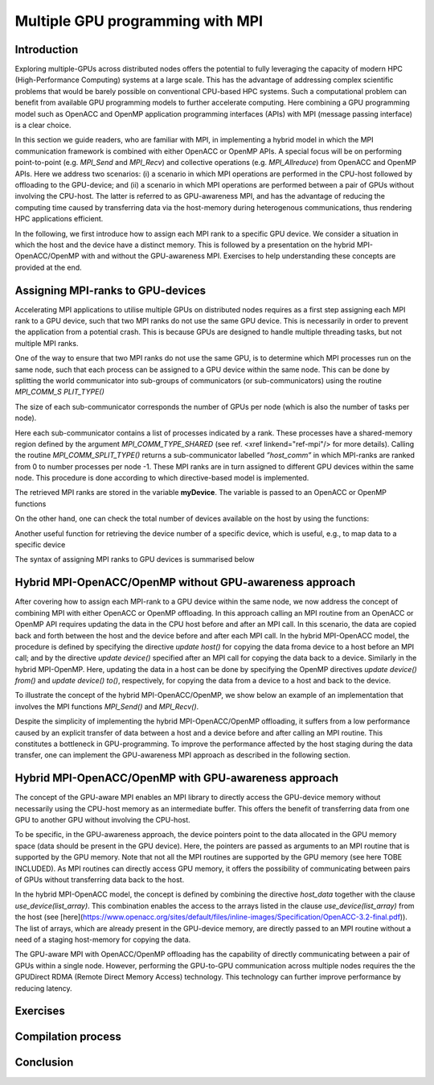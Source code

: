 .. _multiple-gpus:

Multiple GPU programming with MPI
=================================

.. questions::

   - q1
   - q2

.. objectives::

   - Combining MPI with either OpenACC or OpenMP offloading
   - Implementing GPU-awareness MPI approach 

.. instructor-note::

   - X min teaching
   - X min exercises

Introduction
------------

Exploring multiple-GPUs across distributed nodes offers the potential to fully leveraging the capacity of modern HPC (High-Performance Computing) systems at a large scale. This has the advantage of addressing complex scientific problems that would be barely possible on conventional CPU-based HPC systems. Such a computational problem can benefit from available GPU programming models to further accelerate computing. Here combining a GPU programming model such as OpenACC and OpenMP application programming interfaces (APIs) with MPI (message passing interface) is a clear choice. 

In this section we guide readers, who are familiar with MPI, in implementing a hybrid model in which the MPI communication framework is combined with either OpenACC or OpenMP APIs. A special focus will be on performing point-to-point (e.g. `MPI_Send` and `MPI_Recv`) and collective operations (e.g. `MPI_Allreduce`) from OpenACC and OpenMP APIs. Here we address two scenarios: (i) a scenario in which MPI operations are performed in the CPU-host followed by offloading to the GPU-device; and (ii) a scenario in which MPI operations are performed between a pair of GPUs without involving the CPU-host. The latter is referred to as GPU-awareness MPI, and has the advantage of reducing the computing time caused by transferring data via the host-memory during heterogenous communications, thus rendering HPC applications efficient. 

In the following, we first introduce how to assign each MPI rank to a specific GPU device. We consider a situation in which the host and the device have a distinct memory. This is followed by a presentation on the hybrid MPI-OpenACC/OpenMP with and without the GPU-awareness MPI. Exercises to help understanding these concepts are provided at the end.

Assigning MPI-ranks to GPU-devices
----------------------------------

Accelerating MPI applications to utilise multiple GPUs on distributed nodes requires as a first step assigning each MPI rank to a GPU device, such that two MPI ranks do not use the same GPU device. This is necessarily in order to prevent the application from a potential crash. This is because GPUs are designed to handle multiple threading tasks, but not multiple MPI ranks. 

One of the way to ensure that two MPI ranks do not use the same GPU, is to determine which MPI processes run on the same node, such that each process can be assigned to a GPU device within the same node. This can be done by splitting the world communicator into sub-groups of communicators (or sub-communicators) using the routine `MPI_COMM_S PLIT_TYPE()`

The size of each sub-communicator corresponds the number of GPUs per node (which is also the number of tasks per node).

.. tab:: Fortran

         .. literalinclude:: examples/assignDevice_acc.f90
                        :language: fortran
                        :emphasize-lines: 27-29
                        
Here each sub-communicator contains a list of processes indicated by a rank. These processes have a shared-memory region defined by the argument 
`MPI_COMM_TYPE_SHARED` (see ref. <xref linkend="ref-mpi"/> for more details). Calling the routine `MPI_COMM_SPLIT_TYPE()` returns a sub-communicator 
labelled *”host_comm”* in which MPI-ranks are ranked from 0 to number processes per node -1. These MPI ranks are in turn assigned to different GPU 
devices within the same node. This procedure is done according to which directive-based model is implemented. 

The retrieved MPI ranks are stored in the variable **myDevice**. The variable is passed to an OpenACC or OpenMP functions 

.. challenge:: Example: ``set device``

   .. tabs::

      .. tab:: OpenACC

         acc_set_device_num(myDevice, acc_get_device_type())

      .. tab:: OpenMP

         omp_set_default_device(myDevice)
.. note:: 


On the other hand, one can check the total number of devices available on the host by using the functions:

.. challenge:: Example: ``number of devices``

   .. tabs::

      .. tab:: OpenACC

         acc_get_num_devices(acc_get_device_type())

      .. tab:: OpenMP

         omp_get_num_devices()
.. note:: 

Another useful function for retrieving the device number of a specific device, which is useful, e.g., to map data to a specific device
	
.. tabs::

      .. tab:: OpenACC

         acc_get_device_num()

      .. tab:: OpenMP

        omp_get_device_num()

The syntax of assigning MPI ranks to GPU devices is summarised below

.. challenge:: Example: ``Set device``

   .. tabs::

      .. tab:: MPI-OpenACC

         .. literalinclude:: examples/assignDevice_acc.f90
                        :language: fortran
                        :emphasize-lines: 1,54

      .. tab:: MPI-OpenMP

         .. literalinclude:: examples/assignDevice_omp.f90
                        :language: fortran
                        :emphasize-lines: 1,54

.. note:: 


Hybrid MPI-OpenACC/OpenMP without GPU-awareness approach
--------------------------------------------------------

After covering how to assign each MPI-rank to a GPU device within the same node, we now address the concept of combining MPI with either
OpenACC or OpenMP offloading. In this approach calling an MPI routine from an OpenACC or OpenMP API requires updating the data in the CPU host before and after an MPI call. In this scenario, the data are copied back and forth between the host and the device before and after each MPI call. In the hybrid MPI-OpenACC model, the procedure is defined by specifying the directive `update host()` for copying the data froma device to a host before an MPI call; and by the directive `update device()` specified after an MPI call for copying the data back to a device. Similarly in the hybrid MPI-OpenMP. Here, updating the data in a host can be done by specifying the OpenMP directives `update device() from()` and `update device() to()`, respectively, for copying the data from a device to a host and back to the device.

To illustrate the concept of the hybrid MPI-OpenACC/OpenMP, we show below an example of an implementation that involves the MPI functions `MPI_Send()` and `MPI_Recv()`.

.. challenge:: Example: ``Update host/device directives``

   .. tabs::

      .. tab:: MPI-OpenACC

         .. literalinclude:: examples/laplace_mpiacc.f90
                        :language: fortran
                        :emphasize-lines: 112,140

      .. tab:: MPI-OpenMP

         .. literalinclude:: examples/laplace_mpiomp.f90
                        :language: fortran
                        :emphasize-lines: 116,144

.. note:: 

Despite the simplicity of implementing the hybrid MPI-OpenACC/OpenMP offloading, it suffers from a low performance caused by an explicit transfer of data between a host and a device before and after calling an MPI routine. This constitutes a bottleneck in GPU-programming. To improve the performance affected by the host staging during the data transfer, one can implement the GPU-awareness MPI approach as described in the following section.
	  
Hybrid MPI-OpenACC/OpenMP with GPU-awareness approach 
-----------------------------------------------------

The concept of the GPU-aware MPI enables an MPI library to directly access the GPU-device memory without necessarily using the CPU-host memory as an intermediate buffer. This offers the benefit of transferring data from one GPU to another GPU without involving the CPU-host.
	  
To be specific, in the GPU-awareness approach, the device pointers point to the data allocated in the GPU memory space (data should be present in the GPU device). Here, the pointers are passed as arguments to an MPI routine that is supported by the GPU memory. Note that not all the MPI routines are supported by the GPU memory (see here TOBE INCLUDED). As MPI routines can directly access GPU memory, it offers the possibility of communicating between pairs of GPUs without transferring data back to the host. 

In the hybrid MPI-OpenACC model, the concept is defined by combining the directive `host_data` together with the clause
`use_device(list_array)`. This combination enables the access to the arrays listed in the clause `use_device(list_array)` from the host (see [here](https://www.openacc.org/sites/default/files/inline-images/Specification/OpenACC-3.2-final.pdf)). The list of arrays, which are already present in the GPU-device memory, are directly passed to an MPI routine without a need of a staging host-memory for copying the data.


.. challenge:: Example: ``GPU-awareness``

   .. tabs::

      .. tab:: GPU-aware MPI with OpenACC

         .. literalinclude:: examples/laplace_mpiacc_aware.f90
                        :language: fortran
                        :emphasize-lines: 115,144

      .. tab:: GPU-aware MPI with OpenMP

         .. literalinclude:: examples/laplace_mpiomp_aware.f90
                        :language: fortran
                        :emphasize-lines: 112,142

.. note:: 


The GPU-aware MPI with OpenACC/OpenMP offloading has the capability of directly communicating between a pair of GPUs within a single node. However, performing the GPU-to-GPU communication across multiple nodes requires the the GPUDirect RDMA (Remote Direct Memory Access) technology. This technology can further improve performance by reducing latency.

Exercises
---------

Compilation process
-------------------

Conclusion
----------
